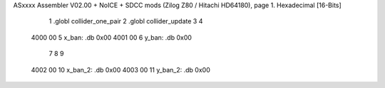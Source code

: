 ASxxxx Assembler V02.00 + NoICE + SDCC mods  (Zilog Z80 / Hitachi HD64180), page 1.
Hexadecimal [16-Bits]



                              1 .globl collider_one_pair
                              2 .globl collider_update
                              3 
                              4 
   4000 00                    5 x_ban: .db 0x00
   4001 00                    6 y_ban: .db 0x00
                              7 
                              8 
                              9 
   4002 00                   10 x_ban_2: .db 0x00
   4003 00                   11 y_ban_2: .db 0x00
